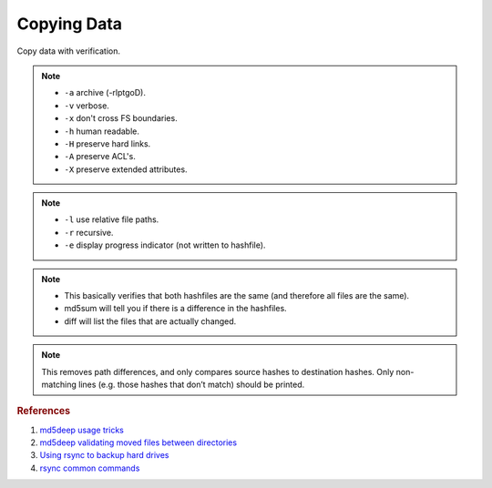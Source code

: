 .. _copying-data:

Copying Data
############
Copy data with verification.

.. code-block:: bash
  :caption: Install Utilities.

  apt install md5deep rsync

.. code-block:: bash
  :caption: Archive Copying Data.

  cd /X/
  rsync -avxhHAX {DIRECTORY} /Y

.. note::
  * ``-a`` archive (-rlptgoD).
  * ``-v`` verbose.
  * ``-x`` don't cross FS boundaries.
  * ``-h`` human readable.
  * ``-H`` preserve hard links.
  * ``-A`` preserve ACL's.
  * ``-X`` preserve extended attributes.

.. code-block:: bash
  :caption: Create Hashfile of All Original Files and Sort.

  cd /X/
  md5deep -l -r -e {DIRECTORY} | sort > /tmp/{DIRECTORY}.md5

.. note::
  * ``-l`` use relative file paths.
  * ``-r`` recursive.
  * ``-e`` display progress indicator (not written to hashfile).

.. code-block:: bash
  :caption: Verify copied files with rsync.

  cd /Y/
  md5deep -l -r -e {DIRECTORY} | sort > /tmp/{DIRECTORY}2.md5
  md5sum /tmp/{DIRECTORY}.md5 /tmp/{DIRECTORY}2.md5
  diff /tmp/{DIRECTORY}.md5 /tmp/{DIRECTORY}2.md5

.. note::
  * This basically verifies that both hashfiles are the same (and therefore
    all files are the same).
  * md5sum will tell you if there is a difference in the hashfiles.
  * diff will list the files that are actually changed.

.. code-block:: bash
  :caption: Verifying Copied Files Across OS’s are Accurate.

  cut -f 1 -d ‘ ‘ {SOURCE}.md5 > {SOURCE}-hash-only.md5
  grep -v -f {SOURCE}-hash-only.md5 {TARGET}.md5

.. note::
  This removes path differences, and only compares source hashes to destination
  hashes. Only non-matching lines (e.g. those hashes that don’t match) should be
  printed.

.. rubric:: References

#. `md5deep usage tricks <http://md5deep.sourceforge.net/start-md5deep.html#basic>`_
#. `md5deep validating moved files between directories <http://stackoverflow.com/questions/606739/comparison-between-two-big-directories>`_
#. `Using rsync to backup hard drives <http://superuser.com/questions/307541/copy-entire-file-system-hierarchy-from-one-drive-to-another>`_
#. `rsync common commands <http://www.evbackup.com/support-commonly-used-rsync-arguments/>`_
